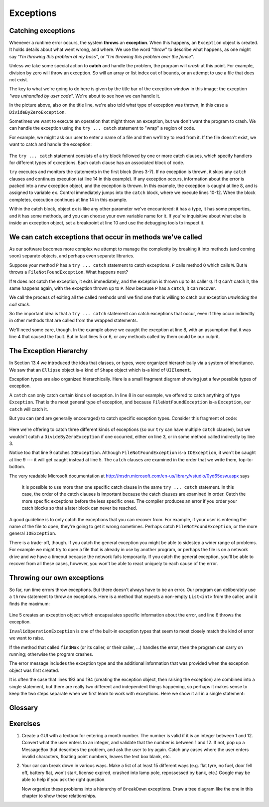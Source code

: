 
..  Copyright (C) Peter Wentworth under a Creative Commons BY-NC-SA Licence.
    See the fine print at http://creativecommons.org/licenses/by-nc-sa/3.0/   
    
Exceptions
==========


.. index:: exception, exception; handling, try ... catch statement, breakpoint

Catching exceptions
-------------------

Whenever a runtime error occurs, the system **throws** an **exception**.  When this
happens, an ``Exception`` object is created.  It holds details about what went 
wrong, and where.  We use the word "throw" to describe what happens, as one might say
*"I'm throwing this problem at my boss"*, or *"I'm throwing this problem over the fence"*. 
  
Unless we take some special action to **catch** and handle the problem, the program will
*crash* at this point.    For example, division by zero will throw an exception.
So will an array or list index out of bounds, or an attempt to use a file that
does not exist. 

.. image:: illustrations/exceptions/DivideByZero.png

The key to what we're going to do here is given by the title bar of the 
exception window in this image: the exception *"was unhandled by user code"*.
We're about to see how we can handle it.

In the picture above, also on the title line, we're also told what type of exception  
was thrown, in this case a ``DivideByZeroException``. 

Sometimes we want to execute an operation that might throw an exception, but we
don't want the program to crash. We can handle the exception using the
``try ... catch`` statement to "wrap" a region of code.  

For example, we might ask our user to enter a name of a file and then we'll try to
read from it. If the file doesn't exist, we want to catch and handle the exception:

    .. sourcecode:: csharp
        :linenos:
        :emphasize-lines: 2,8
        
        string filename = textBox1.Text;
        try
        {
            string content = File.ReadAllText(filename);
            /// do other useful things with the content 
            /// ...   
        }
        catch (Exception ex)
        {   
            string msg = string.Format("Reading file {0} threw an exception: \n{1}", 
                  filename, ex);
            MessageBox.Show(msg);
        }
        ...
  
The ``try ... catch`` statement consists of a try block followed by one or more catch clauses, which specify 
handlers for different types of exceptions.  Each catch clause has an associated block of code.
  
``try`` executes and monitors the statements in the first block (lines 3-7). If no
exception is thrown, it skips any ``catch`` clauses and continues execution 
(at line 14 in this example). 
If any exception occurs, information about the error is packed into a 
new exception object, and the exception is thrown.  In this example, the exception
is caught at line 8, and is assigned to variable ``ex``.  
Control immediately jumps into the ``catch`` block, where we execute lines 10-12.
When the block completes, execution continues at line 14 in this example.

Within the catch block, object ``ex`` is like any other parameter we've encountered: 
it has a type, it has some properties, and it has some methods, and you can choose 
your own variable name for it.  If you're inquisitive about what else is inside an 
exception object, set a breakpoint at line 10 and use the debugging tools to inspect it. 

We can catch exceptions that occur in methods we've called
----------------------------------------------------------

As our software becomes more complex we attempt to manage the complexity by
breaking it into methods (and coming soon) separate objects, and perhaps even
separate libraries.  

Suppose your method ``P`` has a ``try ... catch`` statement to catch exceptions.
``P`` calls method ``Q`` which calls ``W``.  But ``W`` throws a ``FileNotFoundException``.  
What happens next?

If ``W`` does not catch the exception, it exits immediately, and the exception is
thrown up to its caller ``Q``.  If ``Q`` can't catch it, the same happens again,
with the exception thrown up to ``P``.  Now because ``P`` has a ``catch``, it can recover.

We call the process of exiting all the called methods until we find one that is willing
to catch our exception *unwinding the call stack*.

So the important idea is that a ``try ... catch`` statement can catch exceptions that
occur, even if they occur indirectly in other methods that are called from the wrapped
statements.  

We'll need some care, though. In the example above we caught the exception at line 8, with
an assumption that it was line 4 that caused the fault.  But in fact lines 5 or 6, or any
methods called by them could be our culprit.  

.. index:: exception hierarchy,  hierarchy, is-a 
 
The Exception Hierarchy
-----------------------

In Section 13.4 we introduced the idea that classes, or types, were organized 
hierarchically via a system of inheritance.    
We saw that an ``Ellipse`` object is-a kind of ``Shape`` object which is-a kind of ``UIElement``.

Exception types are also organized hierarchically.  Here is a small fragment 
diagram showing just a few possible types of exception.

.. image:: illustrations/exceptions/hierarchy.png

A ``catch`` can only catch certain kinds of exception.  In line 8 in our example, we
offered to catch anything of type ``Exception``.  That is the most general type of
exception, and because ``FileNotFoundException`` is-a ``Exception``, our ``catch`` will catch it.

But you can (and are generally encouraged) to catch specific exception types.  Consider this
fragment of code: 
  
    .. sourcecode:: csharp
        :linenos:

        try
        {
            ...
        }
        catch (FileNotFoundException ex1)
        {  ... }
        catch (DirectoryNotFoundException ex2)
        {  ... }
        catch (IOException ex3)
        {  ... }
        
Here we're offering to catch three different kinds of exceptions
(so our ``try`` can have multiple ``catch`` clauses), but we wouldn't catch
a ``DivideByZeroException`` if one occurred, either on line 3, or in some method
called indirectly by line 3.

Notice too that line 9 catches ``IOException``.  Although ``FileNotFoundException``
is-a ``IOException``, it won't be caught at line 9 --- it will get caught instead at
line 5.  The ``catch`` clauses are examined in the order that we write them, top-to-bottom.

The very readable Microsoft 
documentation at  http://msdn.microsoft.com/en-us/library/vstudio/0yd65esw.aspx says

    It is possible to use more than one specific catch clause in the 
    same ``try ... catch`` statement. In this case, the order of the catch 
    clauses is important because the catch clauses are examined in 
    order. Catch the more specific exceptions before the less 
    specific ones. The compiler produces an error if you order 
    your catch blocks so that a later block can never be reached. 
 
 
A good guideline is to only catch the exceptions that you can recover
from.  For example, if your user is entering the name of the 
file to open, they're going to get it wrong sometimes.  
Perhaps catch ``FileNotFoundException``, or the more general ``IOException``.  

There is a trade-off, though.  If you catch the general exception you might
be able to sidestep a wider range of problems.  For example we might try to 
open a file that is already in use by another program, or perhaps the file is 
on a network drive and we have a timeout because the network fails temporarily.
If you catch the general exception, you'll be able to recover from all these
cases, however, you won't be able to react uniquely to each cause of the error. 
 
.. index:: throw statement, exception; throw

Throwing our own exceptions
---------------------------

So far, run time errors throw exceptions.  But there doesn't always have
to be an error.  Our program can deliberately use a ``throw`` statement 
to throw an exceptions. Here is a method that expects a non-empty 
``List<int>`` from the caller, and it finds the maximum:

    .. sourcecode:: csharp
       :linenos:
       :emphasize-lines: 5,6
        
        private int findMax(List<int> xs)
        {
            if (xs.Count == 0)
            {
                Exception myBad = new InvalidOperationException("Cannot find max of an empty list.");
                throw myBad;
            }
            int result = xs[0];
            for (int i = 0; i < xs.Count; i++)
            {
                if (xs[i] > result)
                {
                    result = xs[i];
                }
            }
            return result;
        }
  

Line 5 creates an exception object  
which encapsulates specific information about the error, and line 6 throws
the exception.
 
``InvalidOperationException`` is one of the built-in exception types that seem 
to most closely match the kind of error we want to raise.  

If the method that called ``findMax`` (or its caller, or their caller, ...) 
handles the error, then the program can
carry on running; otherwise the program crashes.

.. image:: illustrations/exceptions/own_exception.png
 
The error message includes the exception type and the additional information
that was provided when the exception object was first created.

It is often the case that lines 193 and 194 (creating the exception object, then raising
the exception) are combined into a single statement, but there are really two different
and independent things happening, so perhaps it makes sense to keep the two
steps separate when we first learn to work with exceptions.   
Here we show it all in a single statement:

    .. sourcecode:: csharp
        :linenos:
        
         throw new InvalidOperationException("Cannot find max of an empty list.");
 



Glossary
--------

.. glossary::


    catch an exception
        Instead of the default behaviour of having our program crash, we can
        catch and recover from exceptions by wrapping regions of code   
        in a ``try`` ... ``catch`` statement.
        
    exception
        An error that occurs at runtime.   We say the exception is *thrown*.
  
    exception hierarchy
        Different types of exceptions are already defined in C#.  
        The types of exceptions are organized into a hierarchical (tree-like) type structure, 
        so, for example, an ``FileNotFoundException`` is-a kind of ``IOException`` 
        which is-a kind of ``SystemException``, which is-a kind of ``Exception``.  
    
    is-a
       A made-up word that Computer Scientists use to describe 
       a relationship between a more specific type and a more general type.   
       A Toyota is-a car. 
         
    ``throw`` statement
        A C# statement that allows us to throw exceptions from our code.

    unwinding the call stack
         The process of exiting all the called methods until we find one that is willing to catch our exception.
         If the method which throws an error is unable to handle it we will 
         exit that method and return to the call-site to see if the 
         caller is able to catch the exception. If it cannot, we will 
         continue to exit called methods until one is
         found which can handle the exception or the pogram crashes.


Exercises
---------
   
                
#.  Create a GUI with a textbox for entering a month number. The number is valid
    if it is an integer between 1 and 12.  Convert what the user enters to an integer,
    and validate that the number is between 1 and 12.  If not, pop up a MessageBox that
    describes the problem, and ask the user to try again.  Catch any cases where the
    user enters invalid characters, floating point numbers, leaves the text box blank, etc.
    
#.  Your car can break down in various ways.  Make a list of at least 15 different ways
    (e.g. flat tyre, no fuel, door fell off, battery flat, won't start, license expired, 
    crashed into lamp pole, repossessed by bank, etc.) 
    Google may be able to help if you ask the right question. 
    
    Now organize these problems into a hierarchy of ``BreakDown`` exceptions.  Draw
    a tree diagram like the one in this chapter to show these relationships.
   

